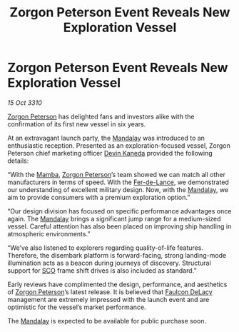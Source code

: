 :PROPERTIES:
:ID:       09e810cd-169c-44e1-8c34-fe7e2c21c511
:END:
#+title: Zorgon Peterson Event Reveals New Exploration Vessel
#+filetags: :galnet:3310:
* Zorgon Peterson Event Reveals New Exploration Vessel

/15 Oct 3310/

[[id:d24ee8f5-e2ec-4c71-b5fa-afc2d9710141][Zorgon Peterson]] has delighted fans and investors alike with the confirmation of its first new vessel in six years. 

At an extravagant launch party, the [[id:55bc934d-fae8-4cf7-afbc-825ef95e82af][Mandalay]] was introduced to an
enthusiastic reception. Presented as an exploration-focused vessel,
Zorgon Peterson chief marketing officer [[id:78aac322-5926-44aa-9678-c792c3f2ca68][Devin Kaneda]] provided the
following details:

“With the [[id:7e5ca3fc-34b8-4987-9873-74e9266ffc9f][Mamba]], [[id:d24ee8f5-e2ec-4c71-b5fa-afc2d9710141][Zorgon Peterson]]’s team showed we can match all other
manufacturers in terms of speed. With the [[id:9b662825-bc4f-4099-8d43-8e601aae8ace][Fer-de-Lance]], we
demonstrated our understanding of excellent military design. Now, with
the [[id:55bc934d-fae8-4cf7-afbc-825ef95e82af][Mandalay]], we aim to provide consumers with a premium exploration
option.”

“Our design division has focused on specific performance advantages
once again. The [[id:55bc934d-fae8-4cf7-afbc-825ef95e82af][Mandalay]] brings a significant jump range for a
medium-sized vessel. Careful attention has also been placed on
improving ship handling in atmospheric environments.”

“We’ve also listened to explorers regarding quality-of-life
features. Therefore, the disembark platform is forward-facing, strong
landing-mode illumination acts as a beacon during journeys of
discovery. Structural support for [[id:bb129165-335b-4dc9-9cf0-ee6640728a92][SCO]] frame shift drives is also
included as standard.”

Early reviews have complimented the design, performance, and
aesthetics of [[id:d24ee8f5-e2ec-4c71-b5fa-afc2d9710141][Zorgon Peterson]]’s latest release. It is believed that
[[id:273d7834-fe3f-4b12-b045-d5d8a62e719a][Faulcon DeLacy]] management are extremely impressed with the launch
event and are optimistic for the vessel’s market performance.

The [[id:55bc934d-fae8-4cf7-afbc-825ef95e82af][Mandalay]] is expected to be available for public purchase soon.
